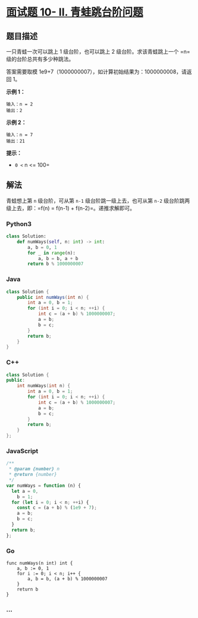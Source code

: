 * [[https://leetcode-cn.com/problems/qing-wa-tiao-tai-jie-wen-ti-lcof/][面试题
10- II. 青蛙跳台阶问题]]
  :PROPERTIES:
  :CUSTOM_ID: 面试题-10--ii.-青蛙跳台阶问题
  :END:
** 题目描述
   :PROPERTIES:
   :CUSTOM_ID: 题目描述
   :END:
一只青蛙一次可以跳上 1 级台阶，也可以跳上 2 级台阶。求该青蛙跳上一个
=n=  级的台阶总共有多少种跳法。

答案需要取模 1e9+7（1000000007），如计算初始结果为：1000000008，请返回
1。

*示例 1：*

#+begin_example
  输入：n = 2
  输出：2
#+end_example

*示例 2：*

#+begin_example
  输入：n = 7
  输出：21
#+end_example

*提示：*

- =0 <= n <= 100=

** 解法
   :PROPERTIES:
   :CUSTOM_ID: 解法
   :END:
青蛙想上第 =n= 级台阶，可从第 =n-1= 级台阶跳一级上去，也可从第 =n-2=
级台阶跳两级上去，即：=f(n) = f(n-1) + f(n-2)=。递推求解即可。

#+begin_html
  <!-- tabs:start -->
#+end_html

*** *Python3*
    :PROPERTIES:
    :CUSTOM_ID: python3
    :END:
#+begin_src python
  class Solution:
      def numWays(self, n: int) -> int:
          a, b = 0, 1
          for _ in range(n):
              a, b = b, a + b
          return b % 1000000007
#+end_src

*** *Java*
    :PROPERTIES:
    :CUSTOM_ID: java
    :END:
#+begin_src java
  class Solution {
      public int numWays(int n) {
          int a = 0, b = 1;
          for (int i = 0; i < n; ++i) {
              int c = (a + b) % 1000000007;
              a = b;
              b = c;
          }
          return b;
      }
  }
#+end_src

*** *C++*
    :PROPERTIES:
    :CUSTOM_ID: c
    :END:
#+begin_src cpp
  class Solution {
  public:
      int numWays(int n) {
          int a = 0, b = 1;
          for (int i = 0; i < n; ++i) {
              int c = (a + b) % 1000000007;
              a = b;
              b = c;
          }
          return b;
      }
  };
#+end_src

*** *JavaScript*
    :PROPERTIES:
    :CUSTOM_ID: javascript
    :END:
#+begin_src js
  /**
   * @param {number} n
   * @return {number}
   */
  var numWays = function (n) {
    let a = 0,
      b = 1;
    for (let i = 0; i < n; ++i) {
      const c = (a + b) % (1e9 + 7);
      a = b;
      b = c;
    }
    return b;
  };
#+end_src

*** *Go*
    :PROPERTIES:
    :CUSTOM_ID: go
    :END:
#+begin_example
  func numWays(n int) int {
      a, b := 0, 1
      for i := 0; i < n; i++ {
          a, b = b, (a + b) % 1000000007
      }
      return b
  }
#+end_example

*** *...*
    :PROPERTIES:
    :CUSTOM_ID: section
    :END:
#+begin_example
#+end_example

#+begin_html
  <!-- tabs:end -->
#+end_html
